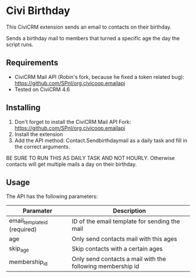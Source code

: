* Civi Birthday

This CiviCRM extension sends an email to contacts on their birthday.

Sends a birthday mail to members that turned a specific age the day the script runs.

** Requirements

- CiviCRM Mail API (Robin's fork, because he fixed a token related bug): https://github.com/SPnl/org.civicoop.emailapi
- Tested on CiviCRM 4.6

** Installing

1. Don't forget to install the CiviCRM Mail API Fork: https://github.com/SPnl/org.civicoop.emailapi
2. Install the extension
3. Add the API method: Contact.Sendbirthdaymail as a daily task and fill in the correct arguments.

BE SURE TO RUN THIS AS DAILY TASK AND NOT HOURLY. Otherwise contacts will get multiple mails a day on their birthday.

** Usage

The API has the following parameters:

| Paramater                    | Description                                                |
|------------------------------+------------------------------------------------------------|
| email_template_id (required) | ID of the email template for sending the mail              |
| age                          | Only send contacts mail with this ages                     |
| skip_age                     | Skip contacts with a certain ages                          |
| membership_id                | Only send contacts a mail with the following membership id |

